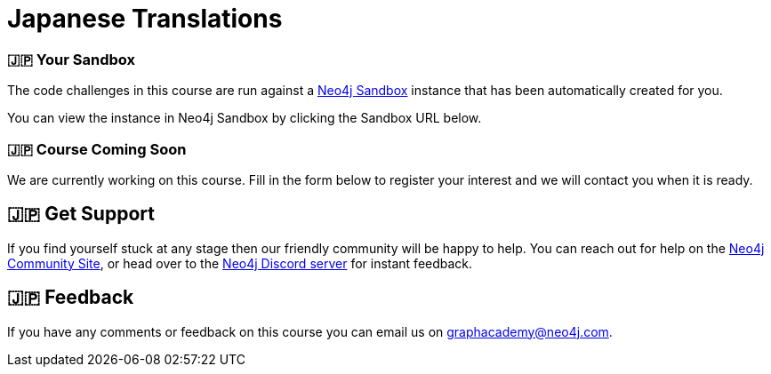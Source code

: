 = Japanese Translations
:graphacademy: 🇯🇵GraphAcademy
// Home
:home-title: 🇯🇵 Free, Self-Paced, Hands-on Online Training
:home-hero-title: 🇯🇵 Free, Self-Paced, Hands-on Online Training
:home-hero-byline: 🇯🇵 Learn how to build, optimize and launch your Neo4j project, all from the Neo4j experts.
:home-hero-overline: 🇯🇵 Learn with GraphAcademy
:home-hero-description: 🇯🇵 Learn how to build, optimize and launch your Neo4j project, all from the Neo4j experts.
// header.pug
:view-courses: 🇯🇵View Courses
:my-account: 🇯🇵My Account
:my-courses: 🇯🇵My Courses
:mobile-navigation-button: 🇯🇵Mobile Navigation Button
:update-profile: 🇯🇵Update Profile
:update-profile-byline: 🇯🇵Edit your personal information
:update-profile: 🇯🇵Update Profile
:update-profile-byline: 🇯🇵Edit your personal information
:my-achievements: 🇯🇵My Achievements
:my-achievements-byline: 🇯🇵Share your public profile
:sign-out: 🇯🇵Sign Out
:sign-in: 🇯🇵Sign In
:register: 🇯🇵Register
// Course List
:filter-courses: 🇯🇵Filter Courses
:all-courses: 🇯🇵All Courses
// Course Card
:coming-soon: 🇯🇵 Coming Soon
:register-interest: 🇯🇵 Register Interest
:continue-course: 🇯🇵 Continue Course
:view-course: 🇯🇵 View Course
:view-certificate: 🇯🇵 View Certificate
:completed: 🇯🇵 Completed
:duration: 🇯🇵 Duration
:enroll-now: 🇯🇵Enroll Now
// Course Overview
// - Sidebar
:course-overview: 🇯🇵 Course Overview
:remove-bookmark: 🇯🇵Remove Bookmark
:add-bookmark: 🇯🇵Bookmark Course
:completed-overline: 🇯🇵Great Work
:completed-prefix: 🇯🇵You have completed the
:completed-suffix: 🇯🇵 course!
:your-progress: 🇯🇵Your Progress
:continue-course: 🇯🇵Continue Course
:interest-confirmation: 🇯🇵Thank you for registering your interest. We will contact you when the course is available.
:coming-soon-title: 🇯🇵Course Coming Soon
:coming-soon-text: 🇯🇵We are currently working on this course.  Fill in the form below to register your interest and we will contact you when it is ready.
:sign-in-to-enroll: 🇯🇵Sign in or Register to continue
:unenroll: 🇯🇵Unenroll from course
:email-address: 🇯🇵Email Address
:email-address-placeholder: 🇯🇵Your email address
// - Learning Path
:learning-path: 🇯🇵 Learning Path
:prerequisite: 🇯🇵 Prerequisite
:this-course: 🇯🇵 This Course
:progress-to: 🇯🇵 Progress To
// - Main Overview & Tabs
:description: 🇯🇵 Course Description
:table-of-contents: 🇯🇵 Table of Contents
:support-and-feedback: 🇯🇵 Support and Feedback
:coming-soon-draft: 🇯🇵We don't have any details about this course at the moment.  Please check back later or complete the Register Interest  form to be notified of any updates.
:coming-soon-unknown: 🇯🇵We don't have any details about this course at the moment.  Please check back later
// Classroom
// - Complete bar
:course-complete: 🇯🇵Course Completed!
:view-course-summary: 🇯🇵View Course Summary
:back-to-overview: 🇯🇵Back to Course Overview
:lesson-complete: 🇯🇵Your work here is done!
:next-lesson: 🇯🇵Next Lesson:
// - Support Pane
:toggle-feedback: 🇯🇵Toggle Feedback
:toggle-support: 🇯🇵Toggle Support
:support: 🇯🇵Support
:community: 🇯🇵Community
:community-description: 🇯🇵If you find yourself stuck at any stage, you can reach out for help on the
:latest-posts: 🇯🇵Latest Posts
:posted-on: 🇯🇵Posted on
:posted-by: 🇯🇵by
:join-community: 🇯🇵Join the Community
:ask-a-question: 🇯🇵Ask a Question
:join-chat: 🇯🇵Join Live Chat
:chat-prefix: 🇯🇵Discuss your issue
:chat-with: 🇯🇵with
:chat-others: 🇯🇵other users
:chat-suffix: 🇯🇵on the Neo4j Discord Server
// - questions.ts
:advance-to: 🇯🇵Advance To
:lesson-failed: 🇯🇵It looks like you haven't passed the test, please check your answers and try again.
:lesson-failed-title: 🇯🇵Oops!
:show-hint: 🇯🇵 Show Hint
:check-hint-prefix: 🇯🇵If you are stuck, try clicking the
:check-hint-suffix: 🇯🇵button.
:show-solution: 🇯🇵Show Solution
:lesson-passed: 🇯🇵You have passed this lesson!
:error: 🇯🇵Error!
:try-again: 🇯🇵Try again...
:challenge-completed: 🇯🇵Challenge Completed
// Course Summary
:next-steps: 🇯🇵Next Steps
:next-steps-instruction-single: 🇯🇵Once you have completed this course, we recommend you take the following course:
:next-steps-instruction-multiple: 🇯🇵Once you have completed this course, we recommend you take the following courses:
// course/sandbox.pug
:username: 🇯🇵Username
:password: 🇯🇵Password
:usecase: 🇯🇵Use Case:
:expires-on: 🇯🇵Expires on
// feedback.pug
:feedback-title: 🇯🇵Feedback
:feedback-thankyou: 🇯🇵Thank you for your feedback!
:course-helpful: 🇯🇵Was this course helpful?
:module-helpful: 🇯🇵Was this module helpful?
:lesson-helpful: 🇯🇵Was this lesson helpful?
:challenge-helpful: 🇯🇵Was this challenge helpful?
:page-helpful: 🇯🇵Was this page helpful?
:feedback-followup: 🇯🇵We're sorry to hear that. How could we improve this page?
:missing-information: 🇯🇵It has missing information
:hard-to-follow: 🇯🇵It is hard to follow or confusing
:inaccurate: 🇯🇵It is inaccurate, out of date, or doesn't work
:other: 🇯🇵Something else
:more-information: 🇯🇵Please provide more information
:feedback-positive: 🇯🇵Yes
:feedback-negative: 🇯🇵No
:feedback-submit: 🇯🇵Submit
:feedback-skip: 🇯🇵Skip
// pagination.pug
:previous: 🇯🇵Previous
:next: 🇯🇵Next
// toc.pug
:optional: 🇯🇵(Optional)
:course-summary: 🇯🇵Course Summary
:share-achievement: 🇯🇵Share your achievement

[#sandbox-description]
=== 🇯🇵 Your Sandbox

The code challenges in this course are run against a link:https://sandbox.neo4j.com/[Neo4j Sandbox^] instance that has been automatically created for you.

You can view the instance in Neo4j Sandbox by clicking the Sandbox URL below.

[#course-coming-soon]
=== 🇯🇵 Course Coming Soon

We are currently working on this course. Fill in the form below to register your interest and we will contact you when it is ready.


[#overviewsupport]
== 🇯🇵 Get Support

If you find yourself stuck at any stage then our friendly community will be happy to help. You can reach out for help on the link:https://dev.neo4j.com/forum?ref=graphacademy[Neo4j Community Site^], or head over to the link:https://dev.neo4j.com/chat[Neo4j Discord server^] for instant feedback.

[#overviewfeedback]
== 🇯🇵 Feedback
If you have any comments or feedback on this course you can email us on mailto:graphacademy@neo4j.com[graphacademy@neo4j.com].
